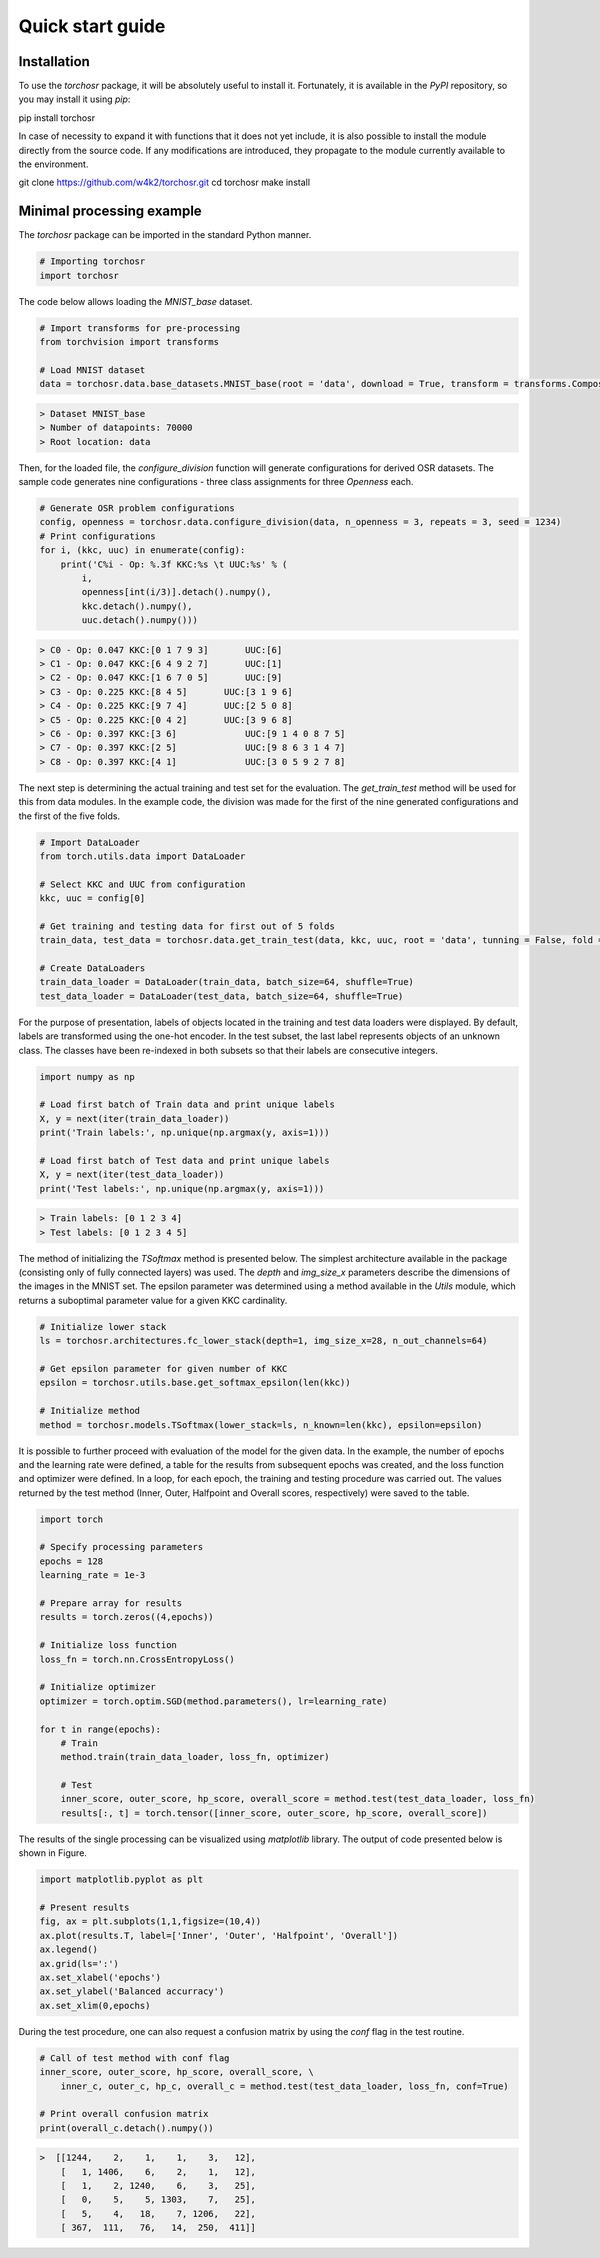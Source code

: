 #################
Quick start guide
#################


Installation
------------

To use the `torchosr` package, it will be absolutely useful to install it. Fortunately, it is available in the *PyPI* repository, so you may install it using `pip`:

pip install torchosr

In case of necessity to expand it with functions that it does not yet include, it is also possible to install the module directly from the source code. If any modifications are introduced, they propagate to the module currently available to the environment.

git clone https://github.com/w4k2/torchosr.git
cd torchosr
make install

Minimal processing example
--------------------------

The `torchosr` package can be imported in the standard Python manner.

.. code-block:: python

  # Importing torchosr
  import torchosr

The code below allows loading the `MNIST_base` dataset.

.. code-block:: python

  # Import transforms for pre-processing
  from torchvision import transforms

  # Load MNIST dataset
  data = torchosr.data.base_datasets.MNIST_base(root = 'data', download = True, transform = transforms.Compose([transforms.Resize(28),transforms.ToTensor()]))

.. code-block:: shell

  > Dataset MNIST_base
  > Number of datapoints: 70000
  > Root location: data

Then, for the loaded file, the `configure_division` function will generate configurations for derived OSR datasets. The sample code generates nine configurations - three class assignments for three `Openness` each.

.. code-block:: python

  # Generate OSR problem configurations
  config, openness = torchosr.data.configure_division(data, n_openness = 3, repeats = 3, seed = 1234)
  # Print configurations
  for i, (kkc, uuc) in enumerate(config):
      print('C%i - Op: %.3f KKC:%s \t UUC:%s' % (
          i, 
          openness[int(i/3)].detach().numpy(), 
          kkc.detach().numpy(), 
          uuc.detach().numpy()))

.. code-block:: shell

  > C0 - Op: 0.047 KKC:[0 1 7 9 3] 	 UUC:[6]
  > C1 - Op: 0.047 KKC:[6 4 9 2 7] 	 UUC:[1]
  > C2 - Op: 0.047 KKC:[1 6 7 0 5] 	 UUC:[9]
  > C3 - Op: 0.225 KKC:[8 4 5] 	     UUC:[3 1 9 6]
  > C4 - Op: 0.225 KKC:[9 7 4] 	     UUC:[2 5 0 8]
  > C5 - Op: 0.225 KKC:[0 4 2] 	     UUC:[3 9 6 8]
  > C6 - Op: 0.397 KKC:[3 6] 	         UUC:[9 1 4 0 8 7 5]
  > C7 - Op: 0.397 KKC:[2 5] 	         UUC:[9 8 6 3 1 4 7]
  > C8 - Op: 0.397 KKC:[4 1] 	         UUC:[3 0 5 9 2 7 8]

The next step is determining the actual training and test set for the evaluation. The `get_train_test` method will be used for this from data modules. In the example code, the division was made for the first of the nine generated configurations and the first of the five folds.

.. code-block:: python

  # Import DataLoader
  from torch.utils.data import DataLoader

  # Select KKC and UUC from configuration
  kkc, uuc = config[0]

  # Get training and testing data for first out of 5 folds
  train_data, test_data = torchosr.data.get_train_test(data, kkc, uuc, root = 'data', tunning = False, fold = 0, n_folds = 5, seed = 1234)

  # Create DataLoaders
  train_data_loader = DataLoader(train_data, batch_size=64, shuffle=True)
  test_data_loader = DataLoader(test_data, batch_size=64, shuffle=True)

For the purpose of presentation, labels of objects located in the training and test data loaders were displayed. By default, labels are transformed using the one-hot encoder. In the test subset, the last label represents objects of an unknown class. The classes have been re-indexed in both subsets so that their labels are consecutive integers.

.. code-block:: python

  import numpy as np

  # Load first batch of Train data and print unique labels
  X, y = next(iter(train_data_loader))
  print('Train labels:', np.unique(np.argmax(y, axis=1)))

  # Load first batch of Test data and print unique labels
  X, y = next(iter(test_data_loader))
  print('Test labels:', np.unique(np.argmax(y, axis=1)))

.. code-block:: shell

  > Train labels: [0 1 2 3 4]
  > Test labels: [0 1 2 3 4 5]

The method of initializing the `TSoftmax` method is presented below. The simplest architecture available in the package (consisting only of fully connected layers) was used. The `depth` and `img_size_x` parameters describe the dimensions of the images in the MNIST set. The epsilon parameter was determined using a method available in the `Utils` module, which returns a suboptimal parameter value for a given KKC cardinality.

.. code-block:: python

  # Initialize lower stack
  ls = torchosr.architectures.fc_lower_stack(depth=1, img_size_x=28, n_out_channels=64)

  # Get epsilon parameter for given number of KKC
  epsilon = torchosr.utils.base.get_softmax_epsilon(len(kkc))

  # Initialize method
  method = torchosr.models.TSoftmax(lower_stack=ls, n_known=len(kkc), epsilon=epsilon)

It is possible to further proceed with evaluation of the model for the given data. In the example, the number of epochs and the learning rate were defined, a table for the results from subsequent epochs was created, and the loss function and optimizer were defined. In a loop, for each epoch, the training and testing procedure was carried out. The values returned by the test method (Inner, Outer, Halfpoint and Overall scores, respectively) were saved to the table.

.. code-block:: python

  import torch

  # Specify processing parameters
  epochs = 128
  learning_rate = 1e-3

  # Prepare array for results
  results = torch.zeros((4,epochs))

  # Initialize loss function
  loss_fn = torch.nn.CrossEntropyLoss()

  # Initialize optimizer
  optimizer = torch.optim.SGD(method.parameters(), lr=learning_rate)

  for t in range(epochs):
      # Train
      method.train(train_data_loader, loss_fn, optimizer)
      
      # Test
      inner_score, outer_score, hp_score, overall_score = method.test(test_data_loader, loss_fn)
      results[:, t] = torch.tensor([inner_score, outer_score, hp_score, overall_score])     

The results of the single processing can be visualized using `matplotlib` library. The output of code presented below is shown in Figure.

.. code-block:: python

  import matplotlib.pyplot as plt

  # Present results
  fig, ax = plt.subplots(1,1,figsize=(10,4))
  ax.plot(results.T, label=['Inner', 'Outer', 'Halfpoint', 'Overall'])
  ax.legend()
  ax.grid(ls=':')
  ax.set_xlabel('epochs')
  ax.set_ylabel('Balanced accurracy')
  ax.set_xlim(0,epochs)

.. image:: _static/example.png

During the test procedure, one can also request a confusion matrix by using the `conf` flag in the test routine.

.. code-block:: python

  # Call of test method with conf flag
  inner_score, outer_score, hp_score, overall_score, \
      inner_c, outer_c, hp_c, overall_c = method.test(test_data_loader, loss_fn, conf=True)

  # Print overall confusion matrix
  print(overall_c.detach().numpy())

.. code-block:: shell
  
  >  [[1244,    2,    1,    1,    3,   12],
      [   1, 1406,    6,    2,    1,   12],
      [   1,    2, 1240,    6,    3,   25],
      [   0,    5,    5, 1303,    7,   25],
      [   5,    4,   18,    7, 1206,   22],
      [ 367,  111,   76,   14,  250,  411]]
